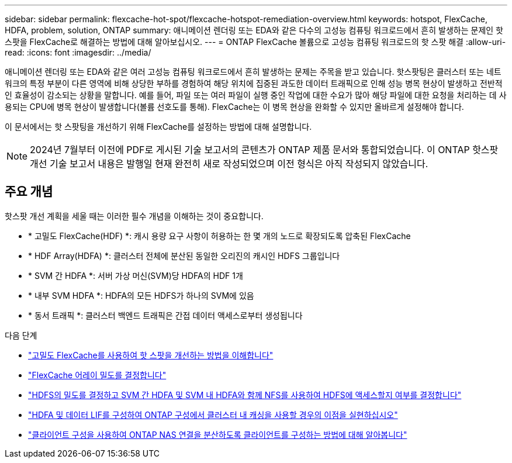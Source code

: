 ---
sidebar: sidebar 
permalink: flexcache-hot-spot/flexcache-hotspot-remediation-overview.html 
keywords: hotspot, FlexCache, HDFA, problem, solution, ONTAP 
summary: 애니메이션 렌더링 또는 EDA와 같은 다수의 고성능 컴퓨팅 워크로드에서 흔히 발생하는 문제인 핫스팟을 FlexCache로 해결하는 방법에 대해 알아보십시오. 
---
= ONTAP FlexCache 볼륨으로 고성능 컴퓨팅 워크로드의 핫 스팟 해결
:allow-uri-read: 
:icons: font
:imagesdir: ../media/


[role="lead"]
애니메이션 렌더링 또는 EDA와 같은 여러 고성능 컴퓨팅 워크로드에서 흔히 발생하는 문제는 주목을 받고 있습니다. 핫스팟팅은 클러스터 또는 네트워크의 특정 부분이 다른 영역에 비해 상당한 부하를 경험하여 해당 위치에 집중된 과도한 데이터 트래픽으로 인해 성능 병목 현상이 발생하고 전반적인 효율성이 감소되는 상황을 말합니다. 예를 들어, 파일 또는 여러 파일이 실행 중인 작업에 대한 수요가 많아 해당 파일에 대한 요청을 처리하는 데 사용되는 CPU에 병목 현상이 발생합니다(볼륨 선호도를 통해). FlexCache는 이 병목 현상을 완화할 수 있지만 올바르게 설정해야 합니다.

이 문서에서는 핫 스팟팅을 개선하기 위해 FlexCache를 설정하는 방법에 대해 설명합니다.


NOTE: 2024년 7월부터 이전에 PDF로 게시된 기술 보고서의 콘텐츠가 ONTAP 제품 문서와 통합되었습니다. 이 ONTAP 핫스팟 개선 기술 보고서 내용은 발행일 현재 완전히 새로 작성되었으며 이전 형식은 아직 작성되지 않았습니다.



== 주요 개념

핫스팟 개선 계획을 세울 때는 이러한 필수 개념을 이해하는 것이 중요합니다.

* * 고밀도 FlexCache(HDF) *: 캐시 용량 요구 사항이 허용하는 한 몇 개의 노드로 확장되도록 압축된 FlexCache
* * HDF Array(HDFA) *: 클러스터 전체에 분산된 동일한 오리진의 캐시인 HDFS 그룹입니다
* * SVM 간 HDFA *: 서버 가상 머신(SVM)당 HDFA의 HDF 1개
* * 내부 SVM HDFA *: HDFA의 모든 HDFS가 하나의 SVM에 있음
* * 동서 트래픽 *: 클러스터 백엔드 트래픽은 간접 데이터 액세스로부터 생성됩니다


.다음 단계
* link:flexcache-hotspot-remediation-architecture.html["고밀도 FlexCache를 사용하여 핫 스팟을 개선하는 방법을 이해합니다"]
* link:flexcache-hotspot-remediation-hdfa-examples.html["FlexCache 어레이 밀도를 결정합니다"]
* link:flexcache-hotspot-remediation-intra-inter-svm-hdfa.html["HDFS의 밀도를 결정하고 SVM 간 HDFA 및 SVM 내 HDFA와 함께 NFS를 사용하여 HDFS에 액세스할지 여부를 결정합니다"]
* link:flexcache-hotspot-remediation-ontap-config.html["HDFA 및 데이터 LIF를 구성하여 ONTAP 구성에서 클러스터 내 캐싱을 사용할 경우의 이점을 실현하십시오"]
* link:flexcache-hotspot-remediation-client-config.html["클라이언트 구성을 사용하여 ONTAP NAS 연결을 분산하도록 클라이언트를 구성하는 방법에 대해 알아봅니다"]

